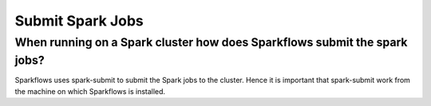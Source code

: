 Submit Spark Jobs
-----------------

When running on a Spark cluster how does Sparkflows submit the spark jobs?
=============
 
Sparkflows uses spark-submit to submit the Spark jobs to the cluster. Hence it is important that spark-submit work from the machine on which Sparkflows is installed.
